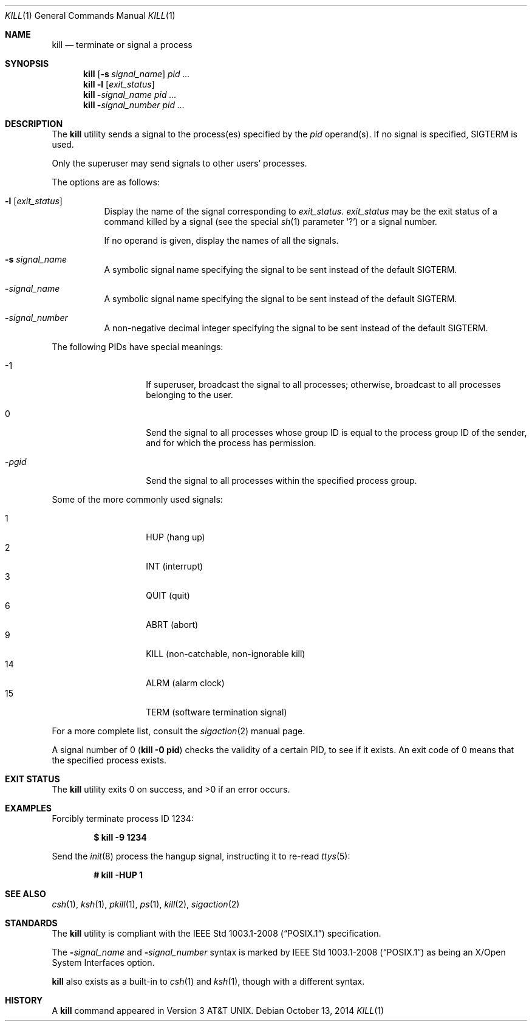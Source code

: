 .\"	$OpenBSD: kill.1,v 1.37 2014/10/13 09:27:22 dlg Exp $
.\"	$NetBSD: kill.1,v 1.8 1995/09/07 06:30:26 jtc Exp $
.\"
.\" Copyright (c) 1980, 1990, 1993
.\"	The Regents of the University of California.  All rights reserved.
.\"
.\" This code is derived from software contributed to Berkeley by
.\" the Institute of Electrical and Electronics Engineers, Inc.
.\"
.\" Redistribution and use in source and binary forms, with or without
.\" modification, are permitted provided that the following conditions
.\" are met:
.\" 1. Redistributions of source code must retain the above copyright
.\"    notice, this list of conditions and the following disclaimer.
.\" 2. Redistributions in binary form must reproduce the above copyright
.\"    notice, this list of conditions and the following disclaimer in the
.\"    documentation and/or other materials provided with the distribution.
.\" 3. Neither the name of the University nor the names of its contributors
.\"    may be used to endorse or promote products derived from this software
.\"    without specific prior written permission.
.\"
.\" THIS SOFTWARE IS PROVIDED BY THE REGENTS AND CONTRIBUTORS ``AS IS'' AND
.\" ANY EXPRESS OR IMPLIED WARRANTIES, INCLUDING, BUT NOT LIMITED TO, THE
.\" IMPLIED WARRANTIES OF MERCHANTABILITY AND FITNESS FOR A PARTICULAR PURPOSE
.\" ARE DISCLAIMED.  IN NO EVENT SHALL THE REGENTS OR CONTRIBUTORS BE LIABLE
.\" FOR ANY DIRECT, INDIRECT, INCIDENTAL, SPECIAL, EXEMPLARY, OR CONSEQUENTIAL
.\" DAMAGES (INCLUDING, BUT NOT LIMITED TO, PROCUREMENT OF SUBSTITUTE GOODS
.\" OR SERVICES; LOSS OF USE, DATA, OR PROFITS; OR BUSINESS INTERRUPTION)
.\" HOWEVER CAUSED AND ON ANY THEORY OF LIABILITY, WHETHER IN CONTRACT, STRICT
.\" LIABILITY, OR TORT (INCLUDING NEGLIGENCE OR OTHERWISE) ARISING IN ANY WAY
.\" OUT OF THE USE OF THIS SOFTWARE, EVEN IF ADVISED OF THE POSSIBILITY OF
.\" SUCH DAMAGE.
.\"
.\"	@(#)kill.1	8.2 (Berkeley) 4/28/95
.\"
.Dd $Mdocdate: October 13 2014 $
.Dt KILL 1
.Os
.Sh NAME
.Nm kill
.Nd terminate or signal a process
.Sh SYNOPSIS
.Nm kill
.Op Fl s Ar signal_name
.Ar pid ...
.Nm kill
.Fl l
.Op Ar exit_status
.Nm kill
.Fl Ar signal_name
.Ar pid ...
.Nm kill
.Fl Ar signal_number
.Ar pid ...
.Sh DESCRIPTION
The
.Nm
utility sends a signal to the process(es) specified
by the
.Ar pid
operand(s).
If no signal is specified,
.Dv SIGTERM
is used.
.Pp
Only the superuser may send signals to other users' processes.
.Pp
The options are as follows:
.Bl -tag -width Ds
.It Fl l Op Ar exit_status
Display the name of the signal corresponding to
.Ar exit_status .
.Ar exit_status
may be the exit status of a command killed by a signal
(see the
special
.Xr sh 1
parameter
.Sq ?\& )
or a signal number.
.Pp
If no operand is given, display the names of all the signals.
.It Fl s Ar signal_name
A symbolic signal name specifying the signal to be sent instead of the
default
.Dv SIGTERM .
.It Fl Ar signal_name
A symbolic signal name specifying the signal to be sent instead of the
default
.Dv SIGTERM .
.It Fl Ar signal_number
A non-negative decimal integer specifying the signal to be sent instead
of the default
.Dv SIGTERM .
.El
.Pp
The following PIDs have special meanings:
.Bl -tag -width Ds -offset indent
.It \-1
If superuser, broadcast the signal to all processes; otherwise, broadcast
to all processes belonging to the user.
.It 0
Send the signal to all processes whose group ID is equal to the
process group ID of the sender, and for which the process has permission.
.It \- Ns Ar pgid
Send the signal to all processes within the specified process group.
.El
.Pp
Some of the more commonly used signals:
.Pp
.Bl -tag -width Ds -compact -offset indent
.It 1
HUP (hang up)
.It 2
INT (interrupt)
.It 3
QUIT (quit)
.It 6
ABRT (abort)
.It 9
KILL (non-catchable, non-ignorable kill)
.It 14
ALRM (alarm clock)
.It 15
TERM (software termination signal)
.El
.Pp
For a more complete list, consult the
.Xr sigaction 2
manual page.
.Pp
A signal number of 0
.Pq Li kill \-0 pid
checks the validity of a certain PID, to see if it exists.
An exit code of 0 means that the specified process exists.
.Sh EXIT STATUS
.Ex -std kill
.Sh EXAMPLES
Forcibly terminate process ID 1234:
.Pp
.Dl $ kill -9 1234
.Pp
Send the
.Xr init 8
process the hangup signal, instructing it to re-read
.Xr ttys 5 :
.Pp
.Dl # kill -HUP 1
.Sh SEE ALSO
.Xr csh 1 ,
.Xr ksh 1 ,
.Xr pkill 1 ,
.Xr ps 1 ,
.Xr kill 2 ,
.Xr sigaction 2
.Sh STANDARDS
The
.Nm
utility is compliant with the
.St -p1003.1-2008
specification.
.Pp
The
.Fl Ar signal_name
and
.Fl Ar signal_number
syntax is marked by
.St -p1003.1-2008
as being an
X/Open System Interfaces
option.
.Pp
.Nm
also exists as a built-in to
.Xr csh 1
and
.Xr ksh 1 ,
though with a different syntax.
.Sh HISTORY
A
.Nm
command appeared in
.At v3 .
